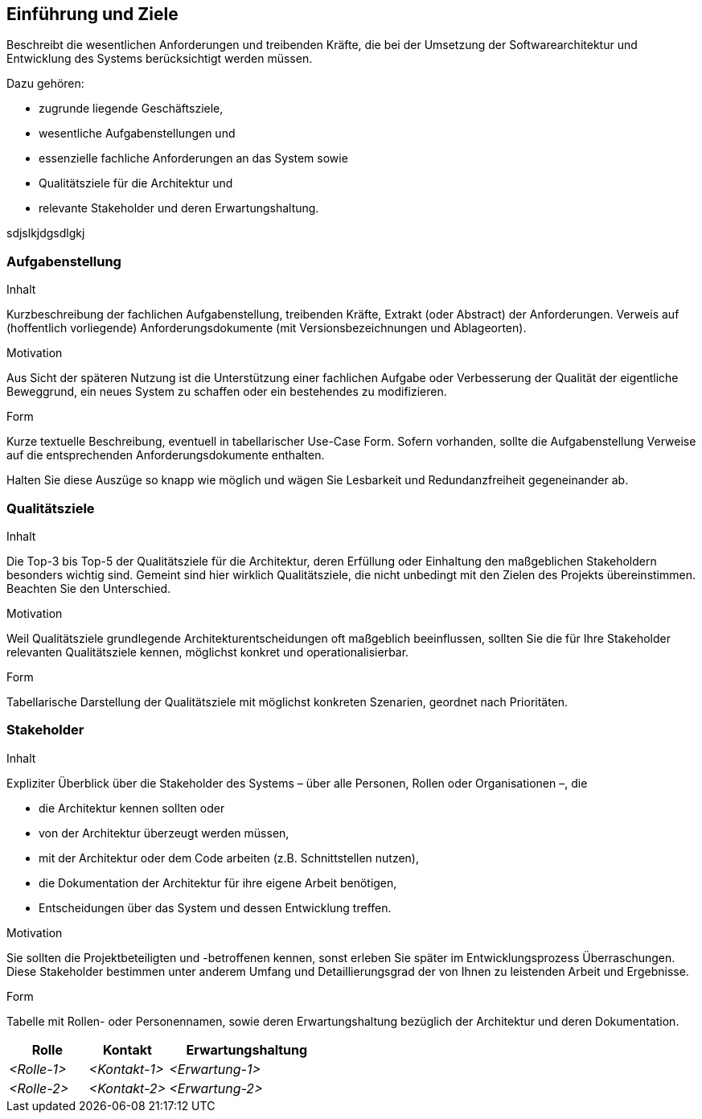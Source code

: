 [[section-introduction-and-goals]]
==	Einführung und Ziele

[role="arc42help"]
****
Beschreibt die wesentlichen Anforderungen und treibenden Kräfte, die bei der Umsetzung der Softwarearchitektur und Entwicklung des Systems berücksichtigt werden müssen.

Dazu gehören:

* zugrunde liegende Geschäftsziele,
* wesentliche Aufgabenstellungen und
* essenzielle fachliche Anforderungen an das System sowie
* Qualitätsziele für die Architektur und
* relevante Stakeholder und deren Erwartungshaltung.
****

sdjslkjdgsdlgkj

=== Aufgabenstellung

[role="arc42help"]
****
.Inhalt
Kurzbeschreibung der fachlichen Aufgabenstellung, treibenden Kräfte, Extrakt (oder Abstract) der Anforderungen.
Verweis auf (hoffentlich vorliegende) Anforderungsdokumente (mit Versionsbezeichnungen und Ablageorten).

.Motivation
Aus Sicht der späteren Nutzung ist die Unterstützung einer fachlichen Aufgabe oder Verbesserung der Qualität der eigentliche Beweggrund, ein neues System zu schaffen oder ein bestehendes zu modifizieren.

.Form
Kurze textuelle Beschreibung, eventuell in tabellarischer Use-Case Form.
Sofern vorhanden, sollte die Aufgabenstellung Verweise auf die entsprechenden Anforderungsdokumente enthalten.

Halten Sie diese Auszüge so knapp wie möglich und wägen Sie Lesbarkeit und Redundanzfreiheit gegeneinander ab.
****

=== Qualitätsziele

[role="arc42help"]
****
.Inhalt
Die Top-3 bis Top-5 der Qualitätsziele für die Architektur, deren Erfüllung oder Einhaltung den maßgeblichen Stakeholdern besonders wichtig sind.
Gemeint sind hier wirklich Qualitätsziele, die nicht unbedingt mit den Zielen des Projekts übereinstimmen. Beachten Sie den Unterschied.

.Motivation
Weil Qualitätsziele grundlegende Architekturentscheidungen oft maßgeblich beeinflussen, sollten Sie die für Ihre Stakeholder relevanten Qualitätsziele kennen, möglichst konkret und operationalisierbar.

.Form
Tabellarische Darstellung der Qualitätsziele mit möglichst konkreten Szenarien, geordnet nach Prioritäten.
****

=== Stakeholder

[role="arc42help"]
****
.Inhalt
Expliziter Überblick über die Stakeholder des Systems – über alle Personen, Rollen oder Organisationen –, die

* die Architektur kennen sollten oder
* von der Architektur überzeugt werden müssen,
* mit der Architektur oder dem Code arbeiten (z.B. Schnittstellen nutzen),
* die Dokumentation der Architektur für ihre eigene Arbeit benötigen,
* Entscheidungen über das System und dessen Entwicklung treffen.

.Motivation
Sie sollten die Projektbeteiligten und -betroffenen kennen, sonst erleben Sie später im Entwicklungsprozess Überraschungen.
Diese Stakeholder bestimmen unter anderem Umfang und Detaillierungsgrad der von Ihnen zu leistenden Arbeit und Ergebnisse.

.Form
Tabelle mit Rollen- oder Personennamen, sowie deren Erwartungshaltung bezüglich der Architektur und deren Dokumentation.
****

[cols="1,1,2" options="header"]
|===
|Rolle |Kontakt |Erwartungshaltung
| _<Rolle-1>_ | _<Kontakt-1>_ | _<Erwartung-1>_
| _<Rolle-2>_ | _<Kontakt-2>_ | _<Erwartung-2>_ 
|===
